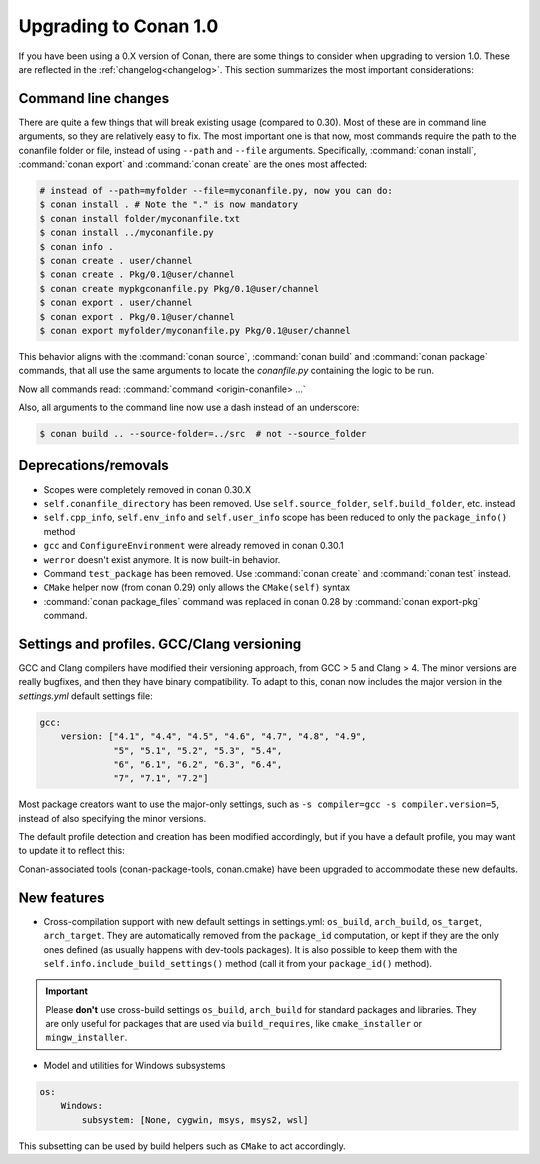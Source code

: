 .. _conan_1_0:


Upgrading to Conan 1.0
======================

If you have been using a 0.X version of Conan, there are some things to consider when upgrading to version 1.0. These are reflected in the :ref:`changelog<changelog>`. This section summarizes the most important considerations:


Command line changes
--------------------

There are quite a few things that will break existing usage (compared to 0.30). Most of these are in command line arguments, so they are relatively easy to fix. The most important one is that now, most commands require the path to the conanfile folder or file, instead of using ``--path`` and ``--file`` arguments. Specifically, :command:`conan install`, :command:`conan export` and :command:`conan create` are the ones most affected:

.. code-block:: bash

    # instead of --path=myfolder --file=myconanfile.py, now you can do:
    $ conan install . # Note the "." is now mandatory
    $ conan install folder/myconanfile.txt
    $ conan install ../myconanfile.py
    $ conan info .
    $ conan create . user/channel
    $ conan create . Pkg/0.1@user/channel
    $ conan create mypkgconanfile.py Pkg/0.1@user/channel
    $ conan export . user/channel
    $ conan export . Pkg/0.1@user/channel
    $ conan export myfolder/myconanfile.py Pkg/0.1@user/channel

This behavior aligns with the :command:`conan source`, :command:`conan build` and :command:`conan package` commands, that all use the same arguments to locate the *conanfile.py* containing the logic to be run.

Now all commands read: :command:`command <origin-conanfile> ...`

Also, all arguments to the command line now use a dash instead of an underscore:

.. code-block:: bash

    $ conan build .. --source-folder=../src  # not --source_folder

Deprecations/removals
---------------------

- Scopes were completely removed in conan 0.30.X
- ``self.conanfile_directory`` has been removed. Use ``self.source_folder``, ``self.build_folder``, etc. instead
- ``self.cpp_info``, ``self.env_info`` and ``self.user_info`` scope has been reduced to only the ``package_info()`` method
- ``gcc`` and ``ConfigureEnvironment`` were already removed in conan 0.30.1
- ``werror`` doesn't exist anymore. It is now built-in behavior.
- Command ``test_package`` has been removed. Use :command:`conan create` and :command:`conan test` instead.
- ``CMake`` helper now (from conan 0.29) only allows the ``CMake(self)`` syntax
- :command:`conan package_files` command was replaced in conan 0.28 by :command:`conan export-pkg` command.


Settings and profiles. GCC/Clang versioning
-------------------------------------------

GCC and Clang compilers have modified their versioning approach, from GCC > 5 and Clang > 4.
The minor versions are really bugfixes, and then they have binary compatibility. To adapt to this,
conan now includes the major version in the *settings.yml* default settings file:

.. code-block:: yaml

    gcc:
        version: ["4.1", "4.4", "4.5", "4.6", "4.7", "4.8", "4.9",
                  "5", "5.1", "5.2", "5.3", "5.4",
                  "6", "6.1", "6.2", "6.3", "6.4",
                  "7", "7.1", "7.2"]

Most package creators want to use the major-only settings, such as ``-s compiler=gcc -s compiler.version=5``,
instead of also specifying the minor versions.

The default profile detection and creation has been modified accordingly, but if you have a default
profile, you may want to update it to reflect this:

.. code-block::text

    [settings]
    os=Linux
    compiler=gcc
    compiler.version=7 #instead of 7.2


Conan-associated tools (conan-package-tools, conan.cmake) have been upgraded to accommodate these new defaults.





New features
------------

- Cross-compilation support with new default settings in settings.yml: ``os_build``, ``arch_build``, ``os_target``, ``arch_target``.
  They are automatically removed from the ``package_id`` computation, or kept if they are the only ones defined (as usually happens with dev-tools packages). It is also possible to keep them with the ``self.info.include_build_settings()`` method (call it from your ``package_id()`` method).

.. important::

  Please **don't** use cross-build settings ``os_build``, ``arch_build`` for standard packages and libraries.
  They are only useful for packages that are used via ``build_requires``, like ``cmake_installer`` or ``mingw_installer``.


- Model and utilities for Windows subsystems

.. code-block:: bash

    os:
        Windows:
            subsystem: [None, cygwin, msys, msys2, wsl]

This subsetting can be used by build helpers such as ``CMake`` to act accordingly.





